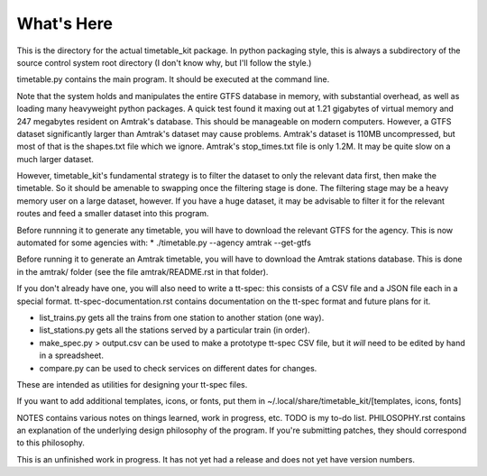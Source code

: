 What's Here
***********

This is the directory for the actual timetable_kit package.
In python packaging style, this is always a subdirectory of the source control system
root directory (I don't know why, but I'll follow the style.)

timetable.py contains the main program.  It should be executed at the command line.

Note that the system holds and manipulates the entire GTFS database in memory, with substantial overhead, as well as loading many heavyweight python packages.
A quick test found it maxing out at 1.21 gigabytes of virtual memory and 247 megabytes resident on Amtrak's database.  This should be manageable on modern computers.  However, a GTFS dataset significantly larger than Amtrak's dataset may cause problems.  Amtrak's dataset is 110MB uncompressed, but most of that is the shapes.txt file which we ignore.  Amtrak's stop_times.txt file is only 1.2M.  It may be quite slow on a much larger dataset.

However, timetable_kit's fundamental strategy is to filter the dataset to only the relevant data first, then make the timetable.  So it should be amenable to swapping once the filtering stage is done.  The filtering stage may be a heavy memory user on a large dataset, however.  If you have a huge dataset, it may be advisable to filter it for the relevant routes and feed a smaller dataset into this program.

Before runnning it to generate any timetable, you will have to download the relevant GTFS for the agency.  This is now automated for some agencies with:
* ./timetable.py --agency amtrak --get-gtfs

Before running it to generate an Amtrak timetable, you will have to download the Amtrak stations database.  This is done in the amtrak/
folder (see the file amtrak/README.rst in that folder).

If you don't already have one, you will also need to write a tt-spec: this consists of a CSV file and a JSON file each in a special format.
tt-spec-documentation.rst contains documentation on the tt-spec format and future plans for it.

* list_trains.py gets all the trains from one station to another station (one way).
* list_stations.py gets all the stations served by a particular train (in order).
* make_spec.py > output.csv can be used to make a prototype tt-spec CSV file, but it *will* need to be edited by hand in a spreadsheet.
* compare.py can be used to check services on different dates for changes.
These are intended as utilities for designing your tt-spec files.

If you want to add additional templates, icons, or fonts, put them in ~/.local/share/timetable_kit/[templates, icons, fonts]



NOTES contains various notes on things learned, work in progress, etc.
TODO is my to-do list.
PHILOSOPHY.rst contains an explanation of the underlying design philosophy of the program.  If you're submitting patches, they should correspond to this philosophy.

This is an unfinished work in progress.
It has not yet had a release and does not yet have version numbers.
